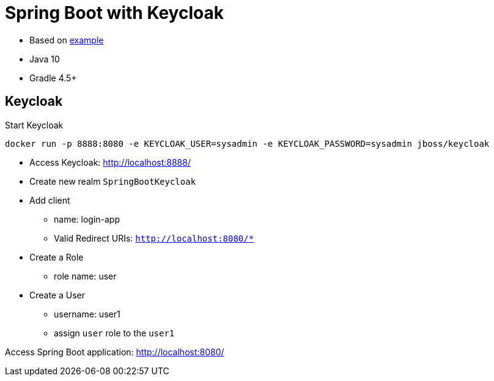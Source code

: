 = Spring Boot with Keycloak

- Based on http://www.baeldung.com/spring-boot-keycloak[example]
- Java 10
- Gradle 4.5+


== Keycloak

Start Keycloak

    docker run -p 8888:8080 -e KEYCLOAK_USER=sysadmin -e KEYCLOAK_PASSWORD=sysadmin jboss/keycloak


* Access Keycloak: http://localhost:8888/
* Create new realm `SpringBootKeycloak`
* Add client
** name: login-app
** Valid Redirect URIs: `http://localhost:8080/*`
* Create a Role
** role name: user
* Create a User
** username: user1
** assign `user` role to the `user1`
 

Access Spring Boot application: http://localhost:8080/

